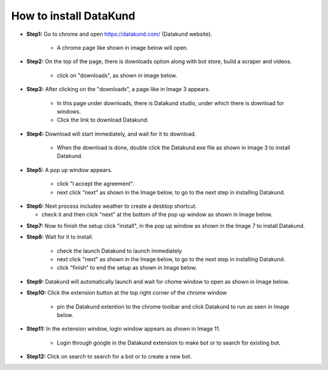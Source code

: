 How to install DataKund
************

* **Step1:** Go to chrome and open https://datakund.com/ (Datakund website).

   * A chrome page like shown in image below will open.
   
.. image:: 1.jpg

* **Step2:** On the top of the page, there is downloads option along with bot store, build a scraper and videos.

   * click on "downloads", as shown in image below.

.. image:: 2.jpg
   
* **Step3:** After clicking on the "downloads", a page like in Image 3 appears.

    * In this page under downloads, there is Datakund studio, under which there is download for windows.
    
    * Click the link to download Datakund.
   
.. image:: 3.jpg
   
* **Step4:** Download will start immediately, and wait for it to download.

   * When the download is done, double click the Datakund.exe file as shown in Image 3 to install Datakund.
   
.. image:: 4.jpg
   
* **Step5:** A pop up window appears.

   * click "I accept the agreement".
   
   * next click "next" as shown in the Image below, to go to the next step in installing Datakund. 
   
.. image:: 5.jpg

* **Step6:** Next process includes weather to create a desktop shortcut.
 
  * check it and then click "next" at the bottom of the pop up window as shown in Image below.

.. image:: 6.jpg

* **Step7:** Now to finish the setup click "install", in the pop up window as shown in the Image 7 to install Datakund.  

.. image:: 5.jpg

* **Step8:** Wait for it to install.

   * check the launch Datakund to launch immediately
   
   * next click "next" as shown in the Image below, to go to the next step in installing Datakund. 
   
   * click "finish" to end the setup as shown in Image below. 
   
.. image:: 5.jpg

* **Step9:** Datakund will automatically launch and wait for chome window to open as shown in Image below.
   
.. image:: 5.jpg

* **Step10:** Click the extension button at the top right corner of the chrome window

   * pin the Datakund extention to the chrome toolbar  and click Datakund to run as seen in Image below.
   
.. image:: 5.jpg

* **Step11:** In the extension window, login window appears as shown in Image 11.

   * Login through google in the Datakund extension to make bot or to search for existing bot.
   
.. image:: 5.jpg

* **Step12:** Click on search to search for a bot or to create a new bot.  
   
.. image:: 5.jpg
